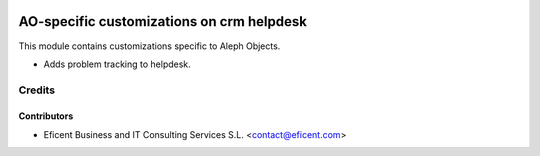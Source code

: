 .. image:: https://img.shields.io/badge/license-AGPLv3-blue.svg
   :target: https://www.gnu.org/licenses/agpl.html
   :alt: License: AGPL-3

==========================================
AO-specific customizations on crm helpdesk
==========================================

This module contains customizations specific to Aleph Objects.

* Adds problem tracking to helpdesk.

Credits
=======

Contributors
------------

* Eficent Business and IT Consulting Services S.L. <contact@eficent.com>

